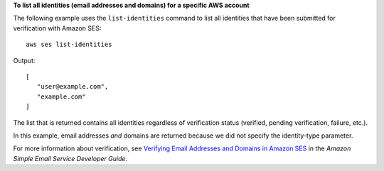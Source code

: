 **To list all identities (email addresses and domains) for a specific AWS account**


The following example uses the ``list-identities`` command to list all identities that have been submitted for verification with Amazon SES::

    aws ses list-identities

Output::    

 [
    "user@example.com",
    "example.com"
 ]


The list that is returned contains all identities regardless of verification status (verified, pending verification, failure, etc.).
 
In this example, email addresses *and* domains are returned because we did not specify the identity-type parameter.

For more information about verification, see `Verifying Email Addresses and Domains in Amazon SES`_ in the *Amazon Simple Email Service Developer Guide*.

.. _Verifying Email Addresses and Domains in Amazon SES: http://docs.aws.amazon.com/ses/latest/DeveloperGuide/verify-addresses-and-domains.html
